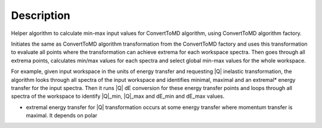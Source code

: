 .. algorithm::

.. summary::

.. alias::

.. properties::

Description
-----------

Helper algorithm to calculate min-max input values for ConvertToMD
algorithm, using ConvertToMD algorithm factory.

Initiates the same as ConvertToMD algorithm transformation from the
ConvertToMD factory and uses this transformation to evaluate all points
where the transformation can achieve extrema for each workspace spectra.
Then goes through all extrema points, calculates min/max values for each
spectra and select global min-max values for the whole workspace.

For example, given input workspace in the units of energy transfer and
requesting \|Q\| inelastic transformation, the algorithm looks through
all spectra of the input workspace and identifies minimal, maximal and
an extremal\* energy transfer for the input spectra. Then it runs \|Q\|
dE conversion for these energy transfer points and loops through all
spectra of the workspace to identify \|Q\|\_min, \|Q\|\_max and dE\_min
and dE\_max values.

-  extremal energy transfer for \|Q\| transformation occurs at some
   energy transfer where momentum transfer is maximal. It depends on
   polar

.. algm_categories::
